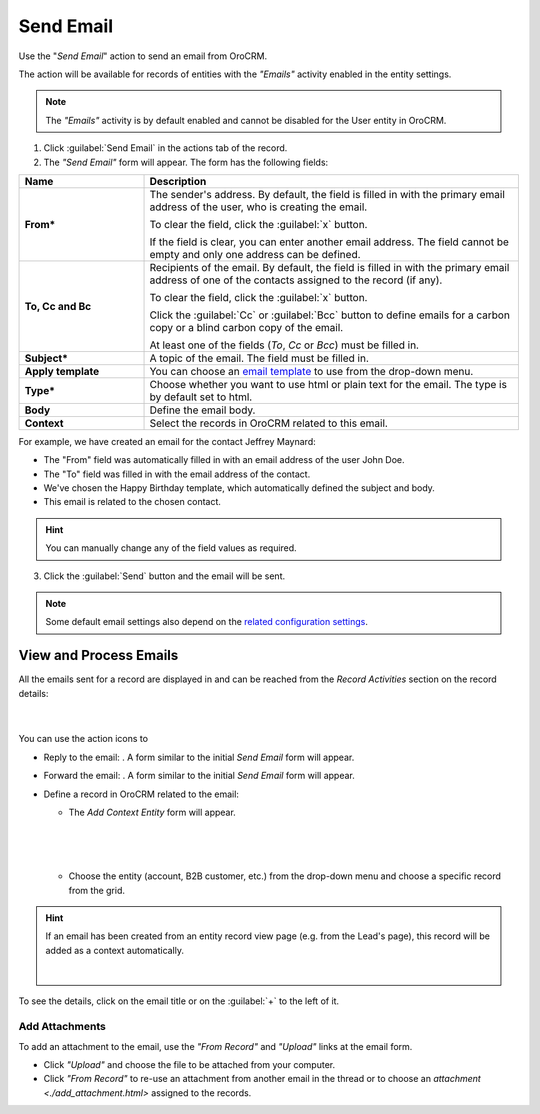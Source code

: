 Send Email
==========

Use the "*Send Email*" action to send an email from OroCRM.

The  action will be available for records of entities with the *"Emails"* activity enabled in the entity settings.

.. note::

    The *"Emails"* activity is by default enabled and cannot be disabled for the User entity in OroCRM.


1. Click :guilabel:`Send Email` in the actions tab of the record.

2. The *"Send Email"* form will appear. The form has the following fields:

.. csv-table::
  :header: "**Name**","**Description**"
  :widths: 10, 30

  "**From***","The sender's address. By default, the field is filled in with the primary email address of the user, who 
  is creating the email. 
  
  To clear the field, click the :guilabel:`x` button. 
  
  If the field is clear, you can enter another email address. The field cannot be empty and only one address can be 
  defined."
  "**To, Cc and Bc**","Recipients of the email. By default, the field is filled in with the primary email address of one 
  of the contacts assigned to the record (if any).

  To clear the field, click the :guilabel:`x` button. 
   
  Click the :guilabel:`Cc` or :guilabel:`Bcc` button to define emails for a carbon copy or a blind carbon copy of the 
  email.
   
  At least one of the fields (*To*, *Cc* or *Bcc*) must be filled in."
  "**Subject***","A topic of the email. The field must be filled in."
  "**Apply template**","You can choose an `email template <../system/emails/templates.html>`_ to use from the drop-down
  menu."
  "**Type***","Choose whether you want to use html or plain text for the email. The type is by default set to html."
  "**Body**","Define the email body."
  "**Context**","Select the records in OroCRM related to this email."
  
   
For example, we have created an email for the contact Jeffrey Maynard:

- The "From" field was automatically filled in with an email address of the user John Doe.
- The "To" field was  filled in with the email address of the contact.
- We've chosen the Happy Birthday template, which automatically defined the  subject and body. 
- This email is related to the chosen contact.  

.. image:: /user_guide/img/common/activities/send_email_ex.png  

.. hint::

    You can manually change any of the field values as required.
   
3. Click the  :guilabel:`Send` button and the email will be sent.



.. note::

    Some default email settings also depend on the `related configuration settings <../system/Emails>`_.

View and Process Emails
-----------------------
All the emails sent for a record are displayed in and can be reached from the *Record Activities* section on the record details:

      |

.. image:: /user_guide/img/common/activities/send_email_view.png

You can use the action icons to

- Reply to the email: |email_reply|. A form similar to the initial *Send Email* form will appear.

- Forward the email: |email_forward|.  A form similar to the initial *Send Email* form will appear.

- Define a record in OroCRM related to the email: |email_context| 
  
  
  - The *Add Context Entity* form will appear. 

  
   |
   
   |email_context_form|
  
   |
   
  - Choose the entity (account, B2B customer, etc.) from the drop-down menu and choose a specific record from the grid.

  
.. hint::

    If an email has been created from an entity record view page (e.g. from the Lead's page), this record will be added
    as a context automatically.
    
    | 
    
    |email_context_view|
    
To see the details, click on the email title or on the :guilabel:`+` to the left of it.

.. image:: /user_guide/img/common/activities/send_email_view_detailed.png


.. _user-guide-activities-emails-add-attachment:

Add Attachments
^^^^^^^^^^^^^^^

To add an attachment to the email, use the *"From Record"* and *"Upload"* links at the email form.

- Click *"Upload"* and choose the file to be attached from your computer.

- Click *"From Record"* to re-use an attachment from another email in the thread or to choose 
  an `attachment <./add_attachment.html>` assigned to the records.

.. image:: /user_guide/img/common/activities/send_email_buttons.png

.. |email_context| image:: /user_guide/img/common/activities/email_add_context.png
   :align: middle
   
.. |email_context_form| image:: /user_guide/img/common/activities/email_add_context_form.png
   :align: middle
   
.. |email_reply| image:: /user_guide/img/common/activities/email_reply.png
   :align: middle
   
.. |email_forward| image:: /user_guide/img/common/activities/email_forward.png
   :align: middle

.. |email_context_view| image:: /user_guide/img/common/activities/email_context.png
   :align: middle
